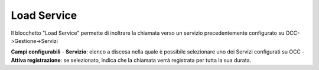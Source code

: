Load Service
======================

Il blocchetto \"Load Service\" permette di inoltrare la chiamata verso un servizio precedentemente configurato su OCC->Gestione->Servizi

.. image:: /images/TVOX/GuidaIntroduttivaTVox/ConfiguraPBX/BPM/BLOCCHETTI/loadservice.png


.. image:: /images/TVOX/GuidaIntroduttivaTVox/ConfiguraPBX/BPM/BLOCCHETTI/loadservice_config.png

**Campi configurabili**
- **Servizio**: elenco a discesa nella quale è possibile selezionare uno dei Servizi configurati su OCC
- **Attiva registrazione**: se selezionato, indica che la chiamata verrà registrata per tutta la sua durata.